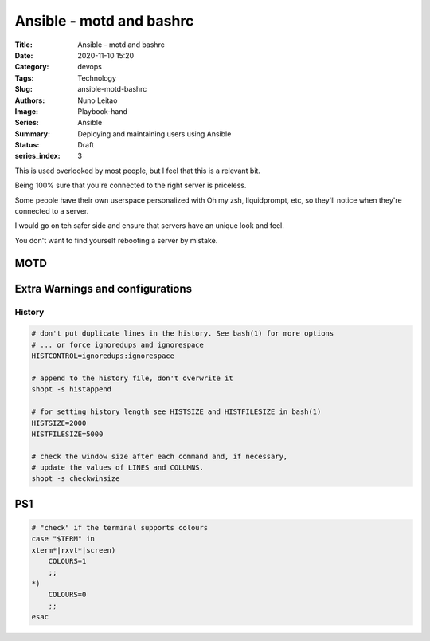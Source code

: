 Ansible - motd and bashrc
#########################

:Title: Ansible - motd and bashrc
:Date: 2020-11-10 15:20
:Category: devops
:Tags: Technology
:Slug: ansible-motd-bashrc
:Authors: Nuno Leitao
:Image: Playbook-hand
:Series: Ansible
:Summary: Deploying and maintaining users using Ansible 
:Status: Draft
:series_index: 3


This is used overlooked by most people, but I feel that this is a relevant bit.

Being 100% sure that you're connected to the right server is priceless.

Some people have their own userspace personalized with Oh my zsh, liquidprompt,
etc, so they'll notice when they're connected to a server.

I would go on teh safer side and ensure that servers have an unique look and
feel.

You don't want to find yourself rebooting a server by mistake.

MOTD
====

Extra Warnings and configurations
=================================

History
-------



.. code-block:: SHELL

    # don't put duplicate lines in the history. See bash(1) for more options
    # ... or force ignoredups and ignorespace
    HISTCONTROL=ignoredups:ignorespace
    
    # append to the history file, don't overwrite it
    shopt -s histappend
    
    # for setting history length see HISTSIZE and HISTFILESIZE in bash(1)
    HISTSIZE=2000
    HISTFILESIZE=5000
    
    # check the window size after each command and, if necessary,
    # update the values of LINES and COLUMNS.
    shopt -s checkwinsize



PS1
===


.. code-block:: SHELL

    # "check" if the terminal supports colours
    case "$TERM" in
    xterm*|rxvt*|screen)
        COLOURS=1
        ;;
    *)
    	COLOURS=0
        ;;
    esac



